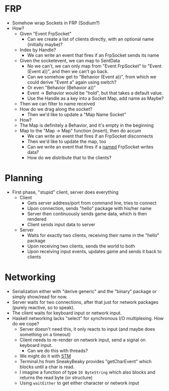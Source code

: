 * FRP

  - Somehow wrap Sockets in FRP (Sodium?)
  - How?
    - Given "Event FrpSocket"
      - Can we create a list of clients directly, with an optional
        name (initially maybe)?
	- Index by Handle?
      - We can write an event that fires if an FrpSocket sends its name
	- Given the socketevent, we can map to SentData
	  - No we can't, we can only map from "Event FrpSocket" to
            "Event (Event a))", and then we can't go back.
	  - Can we somehow get to "Behavior (Event a))", from which we
            could derive "Event a" again using switch?
	  - Or even "Behavior (Behavior a))"
	  - Event -> Behavior would be "hold", but that takes a
            default value.
	  - Use the Handle as a key into a Socket Map, add name as Maybe?
	- Then we can filter to name received
	- How do we drag along the socket?
      - Then we'd like to update a "Map Name Socket"
	- How?
	- The Map is definitely a Behavior, and it's empty in the beginning
	- Map to the "Map -> Map" function (insert), then do accum
      - We can write an event that fires if an FrpSocket disconnects
      - Then we'd like to update the map, too
      - Can we write an event that fires if a _named_ FrpSocket writes data?
      - How do we distribute that to the clients?

* Planning
  - First phase, "stupid" client, server does everything
    - Client
      - Gets server address/port from command line, tries to connect
      - Upon connection, sends "hello" package with his/her name
      - Server then continuously sends game data, which is then rendered
      - Client sends input data to server
    - Server
      - Waits for exactly two clients, receiving their name in the "hello" package
      - Upon receiving two clients, sends the world to both
      - Upon receiving input events, updates game and sends it back to clients
* Networking
  - Serialization either with "derive generic" and the "binary"
    package or simply show/read for now.
  - Server waits for two connections, after that just for network
    packages (purely reactive, so to speak).
  - The client waits for keyboard input or network input.
  - Haskell networking lacks "select" for synchronous I/O
    multiplexing. How do we cope?
    - Server doesn't need this, it only reacts to input (and maybe
      does something on a timeout)
    - Client needs to re-render on network input, send a signal on
      keyboard input.
      - Can we do this with threads?
	- We might do it with [[http://chimera.labs.oreilly.com/books/1230000000929/ch10.html#sec_tchan][STM]]
	- Terminal.hs from SneakyBeaky provides "getCharEvent" which
          blocks until a char is read.
	- I imagine a function of type =IO ByteString= which also blocks and
          returns the read byte (or structure)
	- Using =waitEither= to get either character or network input
